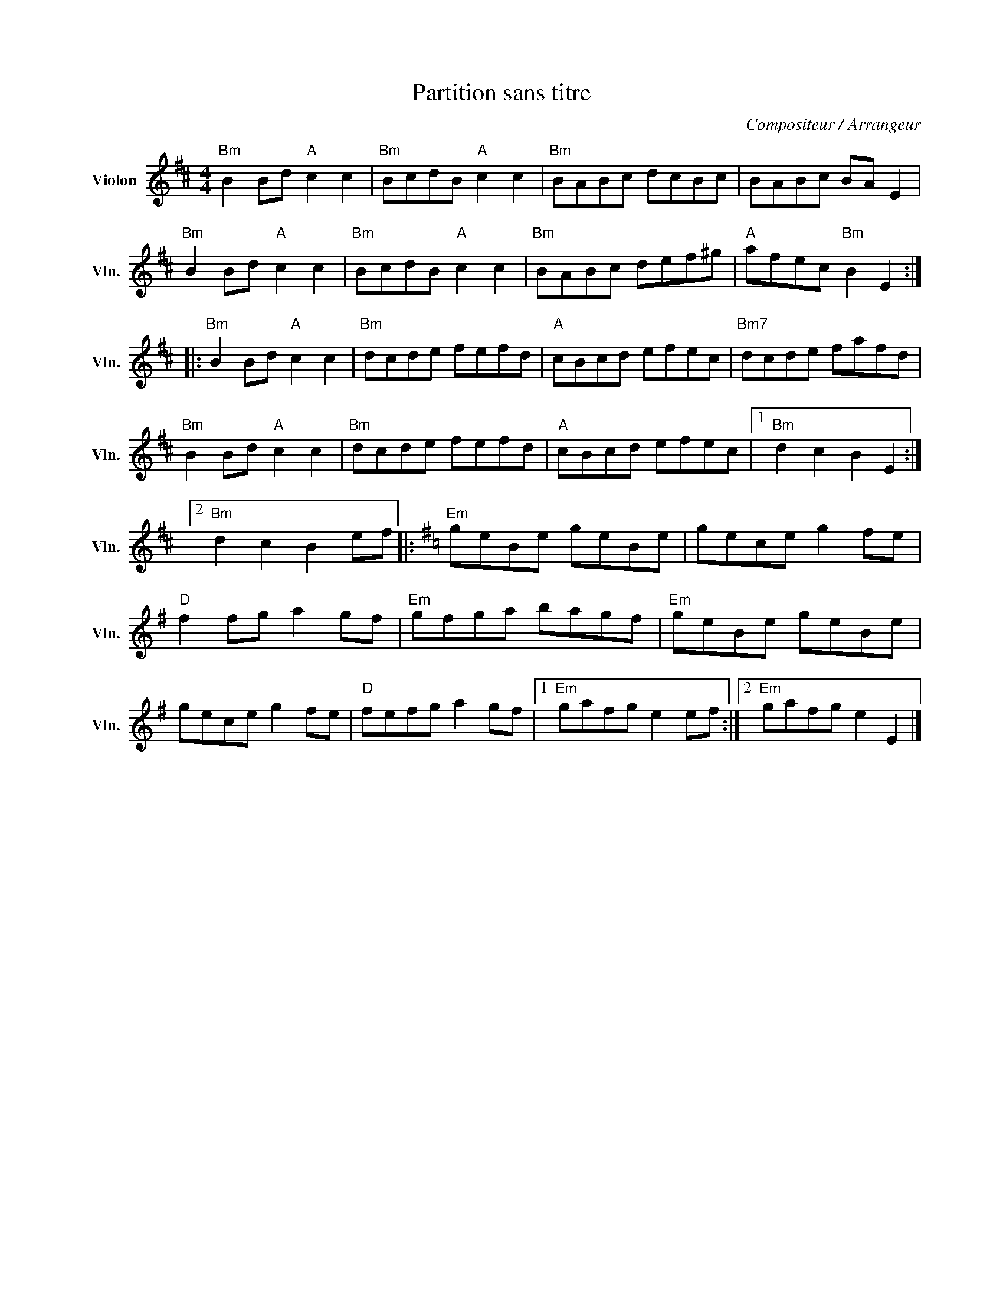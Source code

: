 X:1
T:Partition sans titre
C:Compositeur / Arrangeur
L:1/8
M:4/4
I:linebreak $
K:D
V:1 treble nm="Violon" snm="Vln."
V:1
"Bm" B2 Bd"A" c2 c2 |"Bm" BcdB"A" c2 c2 |"Bm" BABc dcBc | BABc BA E2 |"Bm" B2 Bd"A" c2 c2 | %5
"Bm" BcdB"A" c2 c2 |"Bm" BABc def^g |"A" afec"Bm" B2 E2 ::"Bm" B2 Bd"A" c2 c2 |"Bm" dcde fefd | %10
"A" cBcd efec |"Bm7" dcde fafd |"Bm" B2 Bd"A" c2 c2 |"Bm" dcde fefd |"A" cBcd efec |1 %15
"Bm" d2 c2 B2 E2 :|2"Bm" d2 c2 B2 ef |:[K:G]"Em" geBe geBe | gece g2 fe |"D" f2 fg a2 gf | %20
"Em" gfga bagf |"Em" geBe geBe | gece g2 fe |"D" fefg a2 gf |1"Em" gafg e2 ef :|2"Em" gafg e2 E2 |] %26
